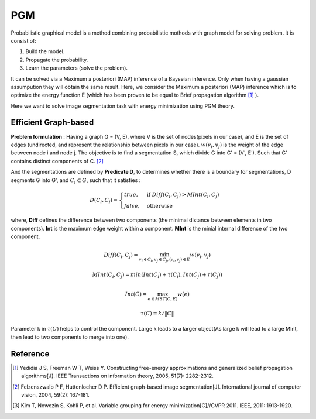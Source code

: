 PGM
===========================
Probabilistic graphical model is a method combining probabilistic mothods with graph model for solving problem. It is consist of:

1. Build the model.
2. Propagate the probability.
3. Learn the parameters (solve the problem).

It can be solved via a Maximum a posteriori (MAP) inference of a Bayseian inference. Only when having a gaussian assumpution they will obtain the same result. Here, we consider the Maximum a posteriori (MAP) inference which is to optimize the energy function E (which has been proven to be equal to Brief propagation algorithm [1]_ ).

Here we want to solve image segmentation task with energy minimization using PGM theory.

Efficient Graph-based
------------------------

**Problem formulation** : Having a graph G = (V, E), where V is the set of nodes(pixels in our case), and E is the set of edges (undirected, and represent the relationship between pixels in our case). :math:`w(v_{i}, v_{j})` is the weight of the edge between node i and node j. The objective is to find a segmentation S, which divide G into G' = (V', E'). Such that G' contains distinct components of C. [2]_  

.. image:: images/segmentation2.PNG
    :align: center

And the segmentations are defined by **Predicate D**, to determines whether there is a boundary for segmentations, D segments G into G', and :math:`C_{i} \subset G`, such that it satisfies :

.. math::
    D(C_{i}, C_{j}) = \begin{cases} true, & \mbox{if } Diff(C_{i}, C_{j}) > MInt(C_{i}, C_{j})  \\
                                 false, & \mbox{otherwise} \end{cases}

where, **Diff** defines the difference between two components (the minimal distance between elements in two components). **Int** is the maximum edge weight within a component. **MInt** is the minial internal difference of the two component.

.. math:: 
    Diff(C_{i}, C_{j}) = \min_{v_{i} \in C_{i}, v_{j} \in C_{j}, (v_{i},v_{j}) \in E } w(v_{i}, v_{j})

.. math:: 
    MInt(C_{i}, C_{j}) = min(Int(C_{i})+ \tau(C_{i}), Int(C_{j})+ \tau(C_{j}))

.. math::
    Int(C) = \max_{e \in MST(C,E)} w(e)

.. math:: 
    \tau(C) = k / \| C \|

Parameter k in :math:`\tau(C)` helps to control the component. Large k leads to a larger object(As large k will lead to a large MInt, then lead to two components to merge into one). 


Reference
-----------------

.. [1] Yedidia J S, Freeman W T, Weiss Y. Constructing free-energy approximations and generalized belief propagation algorithms[J]. IEEE Transactions on information theory, 2005, 51(7): 2282-2312.

.. [2] Felzenszwalb P F, Huttenlocher D P. Efficient graph-based image segmentation[J]. International journal of computer vision, 2004, 59(2): 167-181.

.. [3] Kim T, Nowozin S, Kohli P, et al. Variable grouping for energy minimization[C]//CVPR 2011. IEEE, 2011: 1913-1920.
